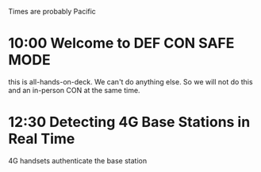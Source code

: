Times are probably Pacific

* 10:00 Welcome to DEF CON SAFE MODE
this is all-hands-on-deck. We can't do anything else. So we will not do this and an in-person CON at the same time.

* 12:30 Detecting 4G Base Stations in Real Time
4G handsets authenticate the base station


